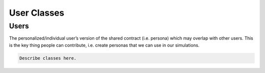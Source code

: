 User Classes
================================

Users
--------------------------------
The personalized/individual user’s version of the shared contract (i.e. persona) which may overlap with other users.
This is the key thing people can contribute, i.e. create personas that we can use in our simulations.


.. code-block:: bash

   Describe classes here.